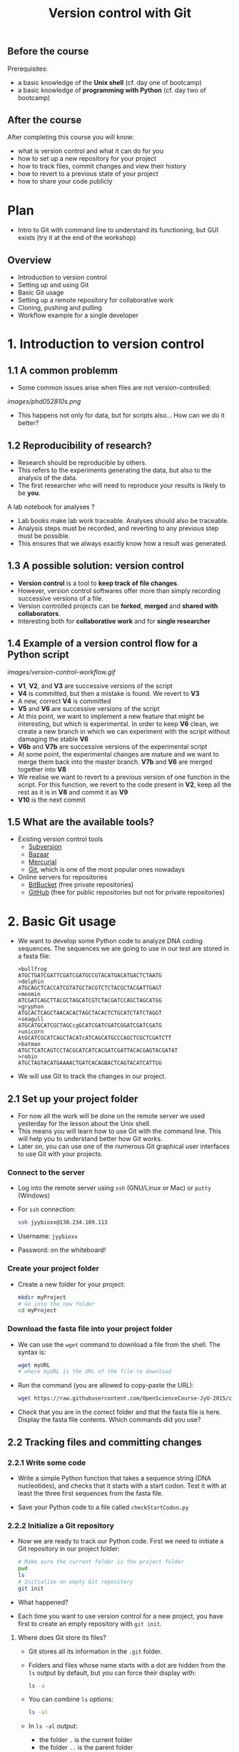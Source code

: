 #+TITLE: Version control with Git

** Before the course

Prerequisites:
- a basic knowledge of the *Unix shell* (cf. day one of bootcamp)
- a basic knowledge of *programming with Python* (cf. day two of bootcamp)

** After the course

After completing this course you will know:
- what is version control and what it can do for you
- how to set up a new repository for your project
- how to track files, commit changes and view their history
- how to revert to a previous state of your project
- how to share your code publicly

* Plan

- Intro to Git with command line to understand its functioning, but GUI exists
  (try it at the end of the workshop)

** Overview

- Introduction to version control
- Setting up and using Git
- Basic Git usage
- Setting up a remote repository for collaborative work
- Cloning, pushing and pulling
- Workflow example for a single developer


* 1. Introduction to version control

** 1.1 A common problemm

- Some common issues arise when files are not version-controlled:

[[images/phd052810s.png]]

- This happens not only for data, but for scripts also... How can we do it better?

** 1.2 Reproducibility of research?

- Research should be reproducible by others.
- This refers to the experiments generating the data, but also to the analysis
  of the data.
- The first researcher who will need to reproduce your results is likely to be
  *you*.

A lab notebook for analyses ?

- Lab books make lab work traceable. Analyses should also be traceable.
- Analysis steps must be recorded, and reverting to any previous step must be
  possible.
- This ensures that we always exactly know how a result was generated.

** 1.3 A possible solution: version control

- *Version control* is a tool to *keep track of file changes*.
- However, version control softwares offer more than simply recording
  successive versions of a file.
- Version controlled projects can be *forked*, *merged* and *shared with
  collaborators*.
- Interesting both for *collaborative work* and for *single researcher*

** 1.4 Example of a version control flow for a Python script

[[images/version-control-workflow.gif]]

- *V1*, *V2*, and *V3* are successive versions of the script
- *V4* is committed, but then a mistake is found. We revert to *V3*
- A new, correct *V4* is committed
- *V5* and *V6* are successive versions of the script
- At this point, we want to implement a new feature that might be interesting,
  but which is experimental. In order to keep *V6* clean, we create a new
  branch in which we can experiment with the script without damaging the stable
  *V6*
- *V6b* and *V7b* are successive versions of the experimental script
- At some point, the experimental changes are mature and we want to merge them
  back into the master branch. *V7b* and *V6* are merged together into *V8*
- We realise we want to revert to a previous version of one function in the
  script. For this function, we revert to the code present in *V2*, keep all
  the rest as it is in *V8* and commit it as *V9*
- *V10* is the next commit

** 1.5 What are the available tools?

- Existing version control tools
  + [[https://subversion.apache.org/][Subversion]]
  + [[http://bazaar.canonical.com/en/][Bazaar]]
  + [[http://mercurial.selenic.com/][Mercurial]]
  + [[http://git-scm.com/][Git]], which is one of the most popular ones nowadays
- Online servers for repositories
  + [[https://bitbucket.org/][BitBucket]] (free private repositories)
  + [[https://github.com][GitHub]] (free for public repositories but not for private repositories)

* 2. Basic Git usage

- We want to develop some Python code to analyze DNA coding sequences. The
  sequences we are going to use in our test are stored in a fasta file:
  #+BEGIN_EXAMPLE
  >bullfrog
  ATGCTGATCGATTCGATCGATGCCGTACATGACATGACTCTAATG
  >dolphin
  ATGCAGCTCACCATCGTATGCTACGTCTCTACGCTACGATTGAGT
  >moomin
  ATCGATCAGCTTACGCTAGCATCGTCTACGATCCAGCTAGCATGG
  >gryphon
  ATGCACTCAGCTAACACACTAGCTACACTCTGCATCTATCTAGGT
  >seagull
  ATGCATGCATCGCTAGCcgGCATCGATCGATCGGATCGATCGATG
  >unicorn
  AtGCATCGCATCAGCTACATcATCAGCATGCCCAGCTCGCTCGATCTT
  >batman
  ATGCTCATCAGTCCTACGCATCATCACGATCGATTACACGAGTACGATAT
  >robin
  ATGCTAGTACATGAAAACTGATCACAGBACTCAGTACATCATTGG
  #+END_EXAMPLE

- We will use Git to track the changes in our project.

** 2.1 Set up your project folder

- For now all the work will be done on the remote server we used yesterday for
  the lesson about the Unix shell.
- This means you will learn how to use Git with the command line. This will
  help you to understand better how Git works.
- Later on, you can use one of the numerous Git graphical user interfaces to
  use Git with your projects.

*** Connect to the server

- Log into the remote server using =ssh= (GNU/Linux or Mac) or =putty=
  (Windows)

- For =ssh= connection:
  #+BEGIN_SRC sh
  ssh jyybioxx@130.234.109.113
  #+END_SRC

- Username: =jyybioxx=

- Password: on the whiteboard!

*** Create your project folder

- Create a new folder for your project:
  #+BEGIN_SRC sh
  mkdir myProject
  # Go into the new folder
  cd myProject
  #+END_SRC

*** Download the fasta file into your project folder

- We can use the =wget= command to download a file from the shell. The syntax is:
  #+BEGIN_SRC sh
  wget myURL
  # where myURL is the URL of the file to download
  #+END_SRC

- Run the command (you are allowed to copy-paste the URL):
  #+BEGIN_SRC sh
  wget https://raw.githubusercontent.com/OpenScienceCourse-JyU-2015/courseMaterial/master/day-02-pm_version-control/files/test-seq.fasta
  #+END_SRC

- Check that you are in the correct folder and that the fasta file is
  here. Display the fasta file contents. Which commands did you use?

** 2.2 Tracking files and committing changes

*** 2.2.1 Write some code

- Write a simple Python function that takes a sequence string (DNA
  nucleotides), and checks that it starts with a start codon. Test it with at
  least the three first sequences from the fasta file.

- Save your Python code to a file called =checkStartCodon.py=

*** 2.2.2 Initialize a Git repository

- Now we are ready to track our Python code. First we need to initiate a Git
  repository in our project folder:
  #+BEGIN_SRC sh
  # Make sure the current folder is the project folder
  pwd
  ls
  # Initialize an empty Git repository
  git init
  #+END_SRC

- What happened?

- Each time you want to use version control for a new project, you have first
  to create an empty repository with =git init=.

**** Where does Git store its files?

- Git stores all its information in the =.git= folder.

- Folders and files whose name starts with a dot are hidden from the =ls=
  output by default, but you can force their display with:
  #+BEGIN_SRC sh
  ls -a
  #+END_SRC

- You can combine =ls= options:
  #+BEGIN_SRC sh
  ls -al
  #+END_SRC

- In =ls -al= output:
  + the folder =.= is the current folder
  + the folder =..= is the parent folder

*** 2.2.3 Track and commit your changes

- We can always ask Git about the status of our current repository with =git
  status=. Try it:
  #+BEGIN_SRC sh
  git status
  #+END_SRC

- Git doesn't know yet which file we want to track. The first step is to
  specify which changes we want to add to our repository. We use the =git add=
  command for that:
  #+BEGIN_SRC sh
  git add checkStartCodon.py
  git add test-seq.fasta
  #+END_SRC

- What is the status now?
  #+BEGIN_SRC sh
  git status
  #+END_SRC

- Git has some changes ready to be saved (they are *staged*). To actually save
  them to the repository, we tell git to commit the staged changes:
  #+BEGIN_SRC sh
  # Specify a commit message after the -m option
  git commit -m "Create function to check start codon"
  #+END_SRC

- What happened?

**** Tell Git who you are

- One of the key feature of a version control system is to assign each change
  to someone. This ensures that all modifications can be traced to their
  original author.

- The first time you use Git, you have to configure it with your name and your
  email address. You have to do this only once.

- Configure Git with:
  #+BEGIN_SRC sh
  git config --global user.email "you@example.com"
  git config --global user.name "Your Name"
  #+END_SRC

**** Back to the commit

- Try again to commit:
  #+BEGIN_SRC sh
  # Specify a commit message after the -m option
  git commit -m "Create function to check start codon"
  #+END_SRC

- It is *very important* to use *concise and meaningful commit messages*!

- What is the current status of the repository?

*** 2.2.4 Commit more changes

- What happens if you test your function with the unicorn's sequence? 

- Modify your function accordingly.

- What is the status of the repository now?

- Let's have a look at what actually change with =git diff=:
  #+BEGIN_SRC sh
  git diff
  #+END_SRC
  
- =git diff= works by lines by default, but we can make it work by "words":
  #+BEGIN_SRC sh
  git diff --word-diff
  #+END_SRC

- Let's commit our changes:
  #+BEGIN_SRC sh
  git commit -m "Fix function for upper and lower case differences"
  #+END_SRC

- What happened?

**** The staging area

- Even if Git knows which files to track, by default it *does not* commit
  automatically all changes.

- You have first to *stage* the changes by using =git add= again, and *then* to
  commit them with =git commit=:
  #+BEGIN_SRC sh
  git add checkStartCodon.py
  git commit -m "Fix function for upper and lower case differences"
  #+END_SRC

- This might look pretty inefficient, but it gives you more control and
  flexibility over what you want to commit exactly when you have several files
  which have been changed.

- Often, however, you want to commit all the changes in the tracked files in
  one go. In this case, you can use the shortcut:
  #+BEGIN_SRC sh
  git commit -a -m "Fix function for upper and lower case differences"
  # which is equivalent to
  git commit -am "Fix function for upper and lower case differences"
  #+END_SRC
  
- The =-a= option tells Git to automatically add all changes in tracked files
  for commit.

*** 2.2.5 Explore history

- Your repository history can be explored with:
  #+BEGIN_SRC sh
  git log
  #+END_SRC

- You can amend your last commit message with:
  #+BEGIN_SRC sh
  git commit --amend -m "Fix hasStartCodon function for case differences"
  # View history
  git log
  #+END_SRC

- You can have a look at the Git log of [[https://github.com/tidyverse/ggplot2/commits/master][ggplot2]] for an example of history for a
  large project.

*** What we learnt about in this section

- *Tracking* a file and *committing* changes
- The *staging area* (and how to use the =-a= option)
- *Amend* commit messages
- Git *log* to explore project history
  
** 2.3 Diff and revert to previous versions

*** 2.3.1 Write some code

- Add a new function to =checkStartCodon.py=. This function should take a
  sequence string, and returns a list of codons. 

- Test your function with at least the three first sequnces. 

- If you are happy with your code, commit your changes:
  #+BEGIN_SRC sh
  git status
  git diff
  git commit -am "Create function to split sequence into codons"
  #+END_SRC

- Wait, did we test the function enough? What happens with batman's sequence?

- Modify your function to take it into account. Check the differences between
  your file and the previous version and commit.

- Have a look at your history. Are your commit messages clear enough?

*** 2.3.2 Diff

- You want to see what is the overall difference between your latest commit and
  the first commit you did.

- You already know how to get the difference between the last commit and your
  current files with =git diff=. You can also use =git diff= to compare
  commits.

**** A word about commit hash

- Each commit is identified by a unique commit hash
  #+BEGIN_EXAMPLE
  commit d26f19ab15bf2baa9b2eaa42946689a4289546b0
  Author: Matthieu Bruneaux <matthieu.bruneaux@gmail.com>
  Date:   Thu Nov 10 14:11:21 2016 +0200

      Basics for committing

  commit 9119038c82837229fccb44e9e309d0c307b4a6c3
  Author: Matthieu Bruneaux <matthieu.bruneaux@gmail.com>
  Date:   Thu Nov 10 14:11:01 2016 +0200

      Add note about no copy-paste

  #+END_EXAMPLE

- These commit hashes can be used to specify which commits to compare with =git diff=:
  #+BEGIN_SRC sh
  git diff 9119038c82837229fccb44e9e309d0c307b4a6c3 d26f19ab15bf2baa9b2eaa42946689a4289546b0
  #+END_SRC

- However, you don't need to always type the full hash. Often, the first
  characters are enough:
  #+BEGIN_SRC sh
  git diff 9119038 d26f19a
  #+END_SRC

**** Do the =diff=

- Use =git diff= and commit hashes to compare your first and your last commits.

- What about comparing your first and your second commit?

*** 2.3.3 Revert

- Wait, your collaborator told you a T was missing on batman's sequence. Modify
  the sequence data in the fasta file, commit the new data file.

- Ok, maybe you didn't need this less-than-ideal safeguard in your previous
  code in the end. Let's revert to the previous version of the code: identify
  the commit to which you want to revert and type:
  #+BEGIN_SRC sh
  git checkout a4dee11 checkStartCodon.py
  #+END_SRC

- What is your repository status now?

- Commit your file.

- Wait again... We just removed a bad safeguard, but it would be good if our
  code would tell us if a codon is incomplete. Better to throw an error than to
  fail silently! Modify your code to throw an error if the last codon is too
  short, and commit your code.

*** What we learnt about in this section

- Use *diff* to compare files
- Commits are identified by unique *hashes*
- How to *revert* to a previous version with =git checkout=
  
* 3. Setting up and using remote repositories

** 3.1 Cloning a remote repository

- Repositories can easily be shared between collaborators, published online and
  copied locally from a remote location.

- Copying a remote repository to your computer is called *cloning*.

*** 3.1.1 Find an interesting repository to clone on GitHub

- Go to [[https://github.com/][GitHub]], a platform to host repositories.

- Search for a repository of interest you might want to copy to your
  computer. In this example, we will clone the *recipes* repository from Hadley
  Wickham ([[https://github.com/hadley/recipes][GitHub repo]]).

- Go back to your home folder with =cd=

- Clone the repository of your choice locally with:
  #+BEGIN_SRC sh
  git clone https://github.com/hadley/recipes.git
  # Replace the repository address appropriately
  #+END_SRC

*** 3.1.2 Explore the repository locally

- Now cd into the cloned repository

- Explore the history and commits of the repository. What were the changes in
  the last commit? Who did it? Are there several contributors?

- Did the author(s) use any branches?

- Any interesting commit message?

- Any interesting branching structure?

- Modify one of the files and commit your changes

- Have a look at the history and feel proud.

- Remember: your commit messages should be clear and to the point!

[[images/xkcd_git_commit.png]]

([[https://xkcd.com/1296/][original link]])

** 3.2 Setting up a remote repository

- You are pretty proud of your python code to analyse coding sequences and want
  to do good to the world: let's share it publicly!

- Let's use GitHub to host a public repository of your code.

*** 3.2.1 Create a GitHub account

- We are going to create a GitHub repository for you (you can use a pseudonyme
  and delete the account afterwards if you don't want to give GitHub your real
  information)

*Note*: you *don't have to* create a GitHub account if you don't want to - we
totally understand you might be concerned about creating yet-another-account on
a remote service. So please *don't feel obliged to do so*, and if you prefer
not to do it just find a bootcamp partner who has a GitHub account to follow
the next session with him/her.

- Go to [[https://github.com/][GitHub]] and create an account.

- If you are creating a temporary account, don't forget to delete it after the
  course in order to clean things up on GitHub.

- Login to your GitHub account.

- Create a new repository for your small Python project.

*** 3.2.2 Adding a remote to your local repository

- Go back to your project directory where you wrote the Python code.

- Add a remote to your repository with:
  #+BEGIN_SRC sh
  git remote add origin git@github.com:myusername/myrepo.git
  # Use the appropriate address
  #+END_SRC
    + =git remote=: command to manage remote repositories
    + =add=: we create a new link between our local repo and a remote server
    + =origin=: this new link is called =origin= for ease of use
    + =git@github.com:....=: this is the address of the remote repository

- You are ready to push your local repository to the GitHub server:
  #+BEGIN_SRC sh
  git push origin master
  #+END_SRC
    + =git push=: command to push the local repository data to remote servers
    + =origin=: the name of the link to a remote server we want to use (defined
      when we created the remote link with =git remote add ...=)
    + =master=: the branch we want to push. For now we have only been working
      with a single, master branch called =master= by default

- Have a look to your repository on GitHub now. How does it look like?

*** 3.2.3 Pushing local changes to a remote server

- Create a README file in your project folder, fill it with interesting
  information and commit it to your repository.

- Push your changes to the remote repository:
  #+BEGIN_SRC sh
  git push
  #+END_SRC
  
- Have a look to the remote repository on GitHub (you might need to refresh the
  browser page)

** 3.3 Branching and merging

In this last section, we are going to clone the remote repository you just made
to your own computer and create branches. Branches will allow you to write
exploratory code which you are not sure you want to put in the master branch of
your project yet.

*** 3.3.1 Clone your own repository to your machine

- Now we will log out from the *bio109-113* server and work on your truly local
  machine.

- Create a local folder for the practicals and clone the repository which was
  put on GitHub locally:
  + If you are using Windows, you can use =git bash=
  + If you are using GNU/Linux or a Mac, you can use =git= from a terminal

*** 3.3.2 Write some code

- Now you are ready for some serious analysis. You think that *histidine* is a
  particularly interesting amino-acid, and you would like to count how many
  histidine-coding triplets you have per coding sequence. However, this is a
  quite experimental part of your analysis: create a new branch, add your
  function and test it. When you are satisfied with it, merge it to your master
  branch.
- Actually, it would be nice if your function could count *any* codons, not
  just histidine-coding ones. This is even more experimental, so create another
  branch, modify your function, and...
- Wait, your supervisor asks you to add as quickly as possible a checking step
  so that only A, T, G, C are allowed in the sequences. This is a crucial
  update, so do it in your master branch and commit.
- Now you can go back to your experimental branch. Finish your function
  modification, test it and merge it with your master branch when you are
  happy.
- Resolve merging conflicts as they arise.

* Going further: workflow example for single developper

* Resources

links go here

* Notes

Exercise: design a set of Python scripts to handle fasta sequences

Coding sequences, check for beginning of ORF, stop-codon, translation, etc...

Load the translation table from a text file

Track and fix errors in this file

Testing with this file

Profiling: translation with list vs dictionary

What is version-controlled? Scripts, not data, except if hand-generated data
(e.g. transcription of written records)
